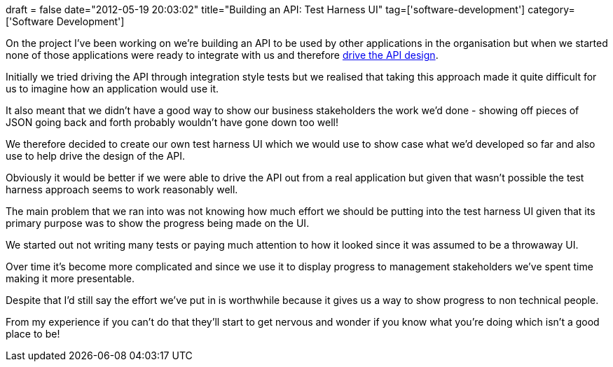 +++
draft = false
date="2012-05-19 20:03:02"
title="Building an API: Test Harness UI"
tag=['software-development']
category=['Software Development']
+++

On the project I've been working on we're building an API to be used by other applications in the organisation but when we started none of those applications were ready to integrate with us and therefore http://martinfowler.com/articles/consumerDrivenContracts.html[drive the API design].

Initially we tried driving the API through integration style tests but we realised that taking this approach made it quite difficult for us to imagine how an application would use it.

It also meant that we didn't have a good way to show our business stakeholders the work we'd done - showing off pieces of JSON going back and forth probably wouldn't have gone down too well!

We therefore decided to create our own test harness UI which we would use to show case what we'd developed so far and also use to help drive the design of the API.

Obviously it would be better if we were able to drive the API out from a real application but given that wasn't possible the test harness approach seems to work reasonably well.

The main problem that we ran into was not knowing how much effort we should be putting into the test harness UI given that its primary purpose was to show the progress being made on the UI.

We started out not writing many tests or paying much attention to how it looked since it was assumed to be a throwaway UI.

Over time it's become more complicated and since we use it to display progress to management stakeholders we've spent time making it more presentable.

Despite that I'd still say the effort we've put in is worthwhile because it gives us a way to show progress to non technical people.

From my experience if you can't do that they'll start to get nervous and wonder if you know what you're doing which isn't a good place to be!
